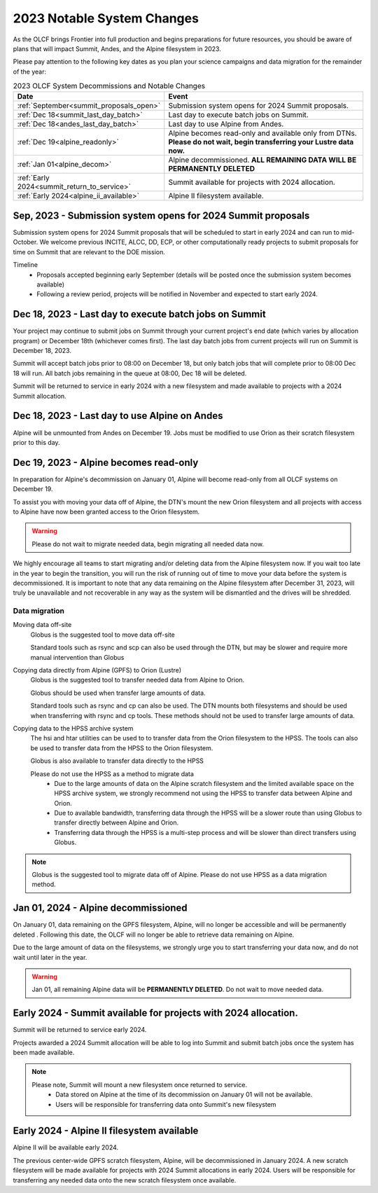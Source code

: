 .. _2023-olcf-system-changes:

**************************************
2023 Notable System Changes
**************************************

.. _system_change_overview:


As the OLCF brings Frontier into full production and begins preparations for future resources, you should be aware of plans that will impact Summit, Andes, and the Alpine filesystem in 2023.

Please pay attention to the following key dates as you plan your science campaigns and data migration for the remainder of the year:

.. list-table:: 2023 OLCF System Decommissions and Notable Changes
   :widths: 20 150
   :header-rows: 1

   * - Date
     - Event
   * - :ref:`September<summit_proposals_open>` 
     - Submission system opens for 2024 Summit proposals.
   * - :ref:`Dec 18<summit_last_day_batch>` 
     - Last day to execute batch jobs on Summit.
   * - :ref:`Dec 18<andes_last_day_batch>` 
     - Last day to use Alpine from Andes.
   * - :ref:`Dec 19<alpine_readonly>` 
     - Alpine becomes read-only and available only from DTNs. **Please do not wait, begin transferring your Lustre data now.** 
   * - :ref:`Jan 01<alpine_decom>`
     - Alpine decommissioned.  **ALL REMAINING DATA WILL BE PERMANENTLY DELETED** 
   * - :ref:`Early 2024<summit_return_to_service>`
     - Summit available for projects with 2024 allocation. 
   * - :ref:`Early 2024<alpine_ii_available>`
     - Alpine II filesystem available. 





.. _summit_proposals_open:

Sep, 2023 - Submission system opens for 2024 Summit proposals  
--------------------------------------------------------------

Submission system opens for 2024 Summit proposals that will be scheduled to start in early 2024 and can run to mid-October.  We welcome previous INCITE, ALCC, DD, ECP, or other computationally ready projects to submit proposals for time on Summit that are relevant to the DOE mission.

Timeline
    * Proposals accepted beginning early September (details will be posted once the submission system becomes available)
    * Following a review period, projects will be notified in November and expected to start early 2024.

.. _summit_last_day_batch:

Dec 18, 2023 - Last day to execute batch jobs on Summit 
--------------------------------------------------------

Your project may continue to submit jobs on Summit through your current project's end date (which varies by allocation program) or December 18th (whichever comes first).  The last day batch jobs from current projects will run on Summit is December 18, 2023. 

Summit will accept batch jobs prior to 08:00 on December 18, but only batch jobs that will complete prior to 08:00 Dec 18 will run.  All batch jobs remaining in the queue at 08:00, Dec 18 will be deleted.

Summit will be returned to service in early 2024 with a new filesystem and made available to projects with a 2024 Summit allocation.

.. _andes_last_day_batch:

Dec 18, 2023 - Last day to use Alpine on Andes
--------------------------------------------------------

Alpine will be unmounted from Andes on December 19.  Jobs must be modified to use Orion as their scratch filesystem prior to this day.


.. _alpine_readonly:

Dec 19, 2023 - Alpine becomes read-only 
-----------------------------------------

In preparation for Alpine's decommission on January 01, Alpine will become read-only from all OLCF systems on December 19.

To assist you with moving your data off of Alpine, the DTN's mount the new Orion filesystem and all projects with access to Alpine have now been granted access to the Orion filesystem.

.. warning::
  Please do not wait to migrate needed data, begin migrating all needed data now.

We highly encourage all teams to start migrating and/or deleting data from the Alpine filesystem now.  If you wait too late in the year to begin the transition, you will run the risk of running out of time to move your data before the system is decommissioned.  It is important to note that any data remaining on the Alpine filesystem after December 31, 2023, will truly be unavailable and not recoverable in any way as the system will be dismantled and the drives will be shredded.  

Data migration
^^^^^^^^^^^^^^^

Moving data off-site
  Globus is the suggested tool to move data off-site
  
  Standard tools such as rsync and scp can also be used through the DTN, but may be slower and require more manual intervention than Globus

Copying data directly from Alpine (GPFS) to Orion (Lustre)
  Globus is the suggested tool to transfer needed data from Alpine to Orion.
  
  Globus should be used when transfer large amounts of data.
  
  Standard tools such as rsync and cp can also be used. The DTN mounts both filesystems and should be used when transferring with rsync and cp tools. These methods should not be used to transfer large amounts of data.

Copying data to the HPSS archive system
  The hsi and htar utilities can be used to to transfer data from the Orion filesystem to the HPSS. The tools can also be used to transfer data from the HPSS to the Orion filesystem.
  
  Globus is also available to transfer data directly to the HPSS
  
  Please do not use the HPSS as a method to migrate data
    * Due to the large amounts of data on the Alpine scratch filesystem and the limited available space on the HPSS archive system, we strongly recommend not using the HPSS to transfer data between Alpine and Orion.
    * Due to available bandwidth, transferring data through the HPSS will be a slower route than using Globus to transfer directly between Alpine and Orion.
    * Transferring data through the HPSS is a multi-step process and will be slower than direct transfers using Globus.

.. note::
  Globus is the suggested tool to migrate data off of Alpine.  Please do not use HPSS as a data migration method. 



.. _alpine_decom:

Jan 01, 2024 - Alpine decommissioned 
-------------------------------------

On January 01, data remaining on the GPFS filesystem, Alpine, will no longer be accessible and will be permanently deleted . Following this date, the OLCF will no longer be able to retrieve data remaining on Alpine.

Due to the large amount of data on the filesystems, we strongly urge you to start transferring your data now, and do not wait until later in the year.

.. warning::
  Jan 01, all remaining Alpine data will be **PERMANENTLY DELETED**.  Do not wait to move needed data.



.. _summit_return_to_service:

Early 2024 - Summit available for projects with 2024 allocation. 
-----------------------------------------------------------------

Summit will be returned to service early 2024.

Projects awarded a 2024 Summit allocation will be able to log into Summit and submit batch jobs once the system has been made available.


.. note::
  Please note, Summit will mount a new filesystem once returned to service.
    * Data stored on Alpine at the time of its decommission on January 01 will not be available.
    * Users will be responsible for transferring data onto Summit's new filesystem



.. _alpine_ii_available:

Early 2024 - Alpine II filesystem available
-----------------------------------------------------------------
 
Alpine II will be available early 2024.

The previous center-wide GPFS scratch filesystem, Alpine, will be decommissioned in January 2024. A new scratch filesystem will be made available for projects with 2024 Summit allocations in early 2024. Users will be responsible for transferring any needed data onto the new scratch filesystem once available.  

